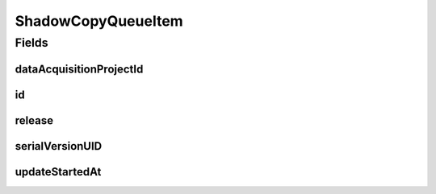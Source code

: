 .. java:import:: java.time LocalDateTime

.. java:import:: javax.validation.constraints NotNull

.. java:import:: org.springframework.data.annotation Id

.. java:import:: org.springframework.data.mongodb.core.mapping Document

.. java:import:: eu.dzhw.fdz.metadatamanagement.common.domain AbstractRdcDomainObject

.. java:import:: lombok AllArgsConstructor

.. java:import:: lombok Data

.. java:import:: lombok EqualsAndHashCode

.. java:import:: lombok NoArgsConstructor

ShadowCopyQueueItem
===================

.. java:package:: eu.dzhw.fdz.metadatamanagement.projectmanagement.domain
   :noindex:

.. java:type:: @Document @AllArgsConstructor @NoArgsConstructor @Data @EqualsAndHashCode public class ShadowCopyQueueItem extends AbstractRdcDomainObject

   Represents a queued shadow copy task of a project.

Fields
------
dataAcquisitionProjectId
^^^^^^^^^^^^^^^^^^^^^^^^

.. java:field:: @NotNull private String dataAcquisitionProjectId
   :outertype: ShadowCopyQueueItem

   Project id for which a shadow copy should be created.

id
^^

.. java:field:: @Id private String id
   :outertype: ShadowCopyQueueItem

   Queue item id.

release
^^^^^^^

.. java:field:: @NotNull private Release release
   :outertype: ShadowCopyQueueItem

   The release object of the project which has been released.

serialVersionUID
^^^^^^^^^^^^^^^^

.. java:field:: private static final long serialVersionUID
   :outertype: ShadowCopyQueueItem

updateStartedAt
^^^^^^^^^^^^^^^

.. java:field:: private LocalDateTime updateStartedAt
   :outertype: ShadowCopyQueueItem

   Start time of the copy process.

